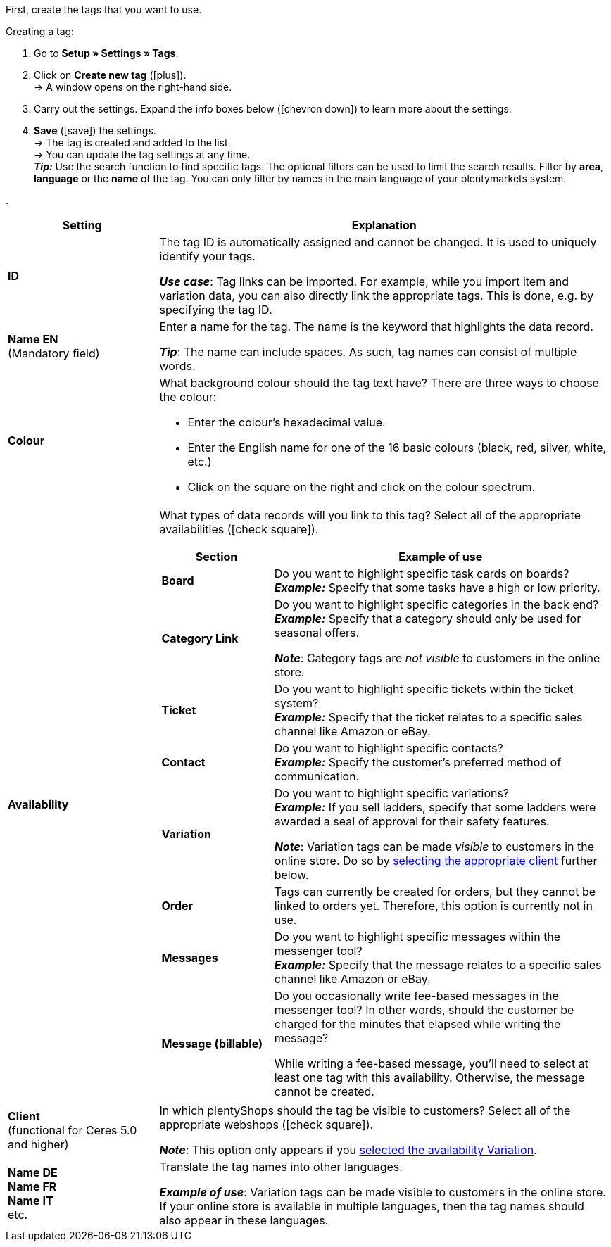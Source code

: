 
First, create the tags that you want to use.

[.instruction]
Creating a tag:

. Go to *Setup » Settings » Tags*.
. Click on *Create new tag* (icon:plus[role="green"]). +
→ A window opens on the right-hand side.
. Carry out the settings. Expand the info boxes below (icon:chevron-down[role="darkGrey"]) to learn more about the settings.
. *Save* (icon:save[role="green"]) the settings. +
→ The tag is created and added to the list. +
→ You can update the tag settings at any time. +
*_Tip:_* Use the search function to find specific tags. The optional filters can be used to limit the search results. Filter by *area*, *language* or the *name* of the tag. You can only filter by names in the main language of your plentymarkets system.

[.collapseBox]
.
--
[[table-tag-settings]]
[cols="1,3"]
|====
|Setting |Explanation

| *ID*
| The tag ID is automatically assigned and cannot be changed.
It is used to uniquely identify your tags.

*_Use case_*: Tag links can be imported.
For example, while you import item and variation data, you can also directly link the appropriate tags.
This is done, e.g. by specifying the tag ID.

| *Name EN* +
[red]#(Mandatory field)#
| Enter a name for the tag.
The name is the keyword that highlights the data record.

*_Tip_*: The name can include spaces. As such, tag names can consist of multiple words.

| *Colour*
a| What background colour should the tag text have?
There are three ways to choose the colour:

* Enter the colour’s hexadecimal value.
* Enter the English name for one of the 16 basic colours (black, red, silver, white, etc.) +
* Click on the square on the right and click on the colour spectrum.

|[#intable-availability]*Availability*
a| What types of data records will you link to this tag?
Select all of the appropriate availabilities (icon:check-square[role="blue"]).

[cols="1,3"]
!===
! Section ! Example of use

! *Board*
! Do you want to highlight specific task cards on boards? +
*_Example:_* Specify that some tasks have a high or low priority.

! *Category Link*
! Do you want to highlight specific categories in the back end? +
*_Example:_* Specify that a category should only be used for seasonal offers.

*_Note_*: Category tags are _not visible_ to customers in the online store.

! *Ticket*
! Do you want to highlight specific tickets within the ticket system? +
*_Example:_* Specify that the ticket relates to a specific sales channel like Amazon or eBay.

! *Contact*
! Do you want to highlight specific contacts? +
*_Example:_* Specify the customer’s preferred method of communication.

! *Variation*
! Do you want to highlight specific variations? +
*_Example:_* If you sell ladders, specify that some ladders were awarded a seal of approval for their safety features.

*_Note_*: Variation tags can be made _visible_ to customers in the online store.
Do so by <<#intable-client, selecting the appropriate client>> further below.

! *Order*
! Tags can currently be created for orders, but they cannot be linked to orders yet.
Therefore, this option is currently not in use.

! *Messages*
! Do you want to highlight specific messages within the messenger tool? +
*_Example:_* Specify that the message relates to a specific sales channel like Amazon or eBay.

! *Message (billable)*
! Do you occasionally write fee-based messages in the messenger tool?
In other words, should the customer be charged for the minutes that elapsed while writing the message?

While writing a fee-based message, you’ll need to select at least one tag with this availability.
Otherwise, the message cannot be created.
!===

|[#intable-client]*Client* +
(functional for Ceres 5.0 and higher)
| In which plentyShops should the tag be visible to customers?
Select all of the appropriate webshops (icon:check-square[role="blue"]).

*_Note_*: This option only appears if you <<#intable-availability, selected the availability Variation>>.

| *Name DE* +
*Name FR* +
*Name IT* +
etc.
| Translate the tag names into other languages.

*_Example of use_*: Variation tags can be made visible to customers in the online store.
If your online store is available in multiple languages, then the tag names should also appear in these languages.
|====
--
